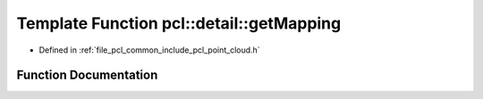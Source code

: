 .. _exhale_function_common_2include_2pcl_2point__cloud_8h_1a7d6f4ec10e468cae6d75bad9a54cecff:

Template Function pcl::detail::getMapping
=========================================

- Defined in :ref:`file_pcl_common_include_pcl_point_cloud.h`


Function Documentation
----------------------


.. doxygenfunction:: pcl::detail::getMapping(pcl::PointCloud<PointT>&)
